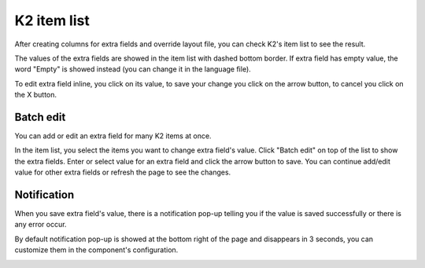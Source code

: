 ============
K2 item list
============

After creating columns for extra fields and override layout file, you can check K2's item list to see the result.

.. image:: ../images/item_list.jpg

The values of the extra fields are showed in the item list with dashed bottom border. If extra field has empty value, the word "Empty" is showed instead (you can change it in the language file).

.. image:: ../images/item_list_edit.jpg

To edit extra field inline, you click on its value, to save your change you click on the arrow button, to cancel you click on the X button.

Batch edit
----------

You can add or edit an extra field for many K2 items at once.

.. image:: ../images/batch_edit.jpg

In the item list,  you select the items you want to change extra field's value. Click "Batch edit" on top of the list to show the extra fields. Enter or select value for an extra field and click the arrow button to save. You can continue add/edit value for other extra fields or refresh the page to see the changes.

Notification
------------

When you save extra field's value, there is a notification pop-up telling you if the value is saved successfully or there is any error occur.

By default notification pop-up is showed at the bottom right of the page and disappears in 3 seconds, you can customize them in the component's configuration.

.. image:: ../images/notification.jpg